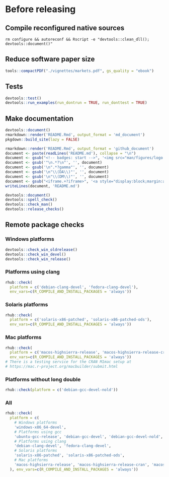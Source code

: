 * Before releasing
** Compile reconfigured native sources
#+begin_src shell :dir .. :results output 
rm configure && autoreconf && Rscript -e "devtools::clean_dll(); devtools::document()"
#+end_src

** Reduce software paper size
#+begin_src R :dir .. :results output :async
tools::compactPDF("./vignettes/markets.pdf", gs_quality = "ebook")
#+end_src

** Tests
#+begin_src R :dir .. :results output :async
devtools::test()
devtools::run_examples(run_dontrun = TRUE, run_donttest = TRUE)
#+end_src

** Make documentation

#+begin_src R :dir .. :results output :async
devtools::document()
rmarkdown::render('README.Rmd', output_format = 'md_document')
pkgdown::build_site(lazy = FALSE)

rmarkdown::render('README.Rmd', output_format = 'github_document')
document <- paste(readLines('README.md'), collapse = "\n")
document <- gsub("<!-- badges: start -->", '<img src="man/figures/logo.png" align="right" height="48"/>\n<!-- badges: start -->', document)
document <- gsub('"\n.*?\n"', '', document)
document <- gsub('\n".*?gamma"', '', document)
document <- gsub('\n"\\(DA\\)"', '', document)
document <- gsub('\n"\\(DM\\)"', '', document)
document <- gsub("<iframe.+?iframe>", '<a style="display:block;margin:auto" href="https://www.youtube.com/watch?v=Kkjkny94dgU" target="_blank"><img src="http://img.youtube.com/vi/Kkjkny94dgU/0.jpg"  alt="Session Recording" width="560" height="315" border="10" /></a>', document)
writeLines(document, 'README.md')

devtools::document()
devtools::spell_check()
devtools::check_man()
devtools::release_checks()
#+end_src

#+RESULTS:

** Remote package checks

*** Windows platforms
#+begin_src R :eval no
devtools::check_win_oldrelease()
devtools::check_win_devel()
devtools::check_win_release()
#+end_src

*** Platforms using clang
#+begin_src R :dir .. :async
rhub::check(
  platform = c('debian-clang-devel', 'fedora-clang-devel'), 
  env_vars=c(R_COMPILE_AND_INSTALL_PACKAGES = 'always'))
#+end_src

*** Solaris platforms
#+begin_src R :dir .. :async
rhub::check(
  platform = c('solaris-x86-patched', 'solaris-x86-patched-ods'), 
  env_vars=c(R_COMPILE_AND_INSTALL_PACKAGES = 'always'))
#+end_src

*** Mac platforms
#+begin_src R :dir .. :async
rhub::check(
  platform = c('macos-highsierra-release', 'macos-highsierra-release-cran'), 
  env_vars=c(R_COMPILE_AND_INSTALL_PACKAGES = 'always'))
# There is a testing service for the CRAN M1mac setup at
# https://mac.r-project.org/macbuilder/submit.html
#+end_src

#+RESULTS:

*** Platforms without long double
#+begin_src R :dir .. :async
rhub::check(platform = c('debian-gcc-devel-nold'))
#+end_src

*** All
#+begin_src R :dir .. :results output :async
rhub::check(
  platform = c(
    # Windows platforms
    'windows-x86_64-devel',
    # Platforms using gcc
    'ubuntu-gcc-release', 'debian-gcc-devel', 'debian-gcc-devel-nold', 'linux-x86_64-rocker-gcc-san',
    # Platforms using clang
    'debian-clang-devel', 'fedora-clang-devel',
    # Solaris platforms
    'solaris-x86-patched', 'solaris-x86-patched-ods',
    # Mac platforms
    'macos-highsierra-release', 'macos-highsierra-release-cran', 'macos-m1-bigsur-release'
  ), env_vars=c(R_COMPILE_AND_INSTALL_PACKAGES = 'always'))
#+end_src

